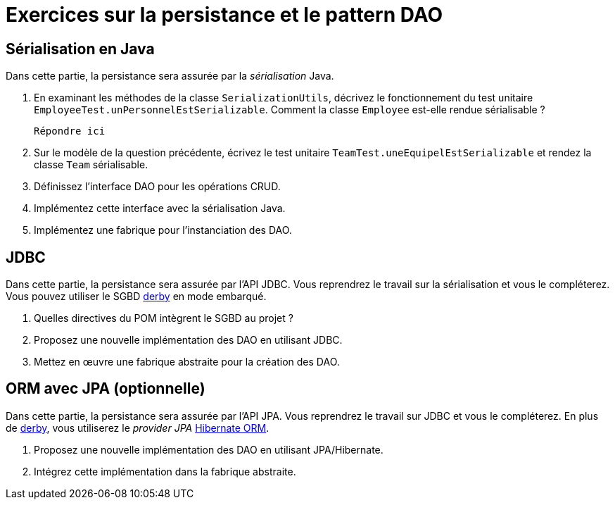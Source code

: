 = Exercices sur la persistance et le pattern DAO

== Sérialisation en Java
Dans cette partie, la persistance sera assurée par la _sérialisation_ Java.

. En examinant les méthodes de la classe `SerializationUtils`, décrivez le fonctionnement du test unitaire `EmployeeTest.unPersonnelEstSerializable`.
Comment la classe `Employee` est-elle rendue sérialisable ?
+
  Répondre ici

. Sur le modèle de la question précédente, écrivez le test unitaire `TeamTest.uneEquipelEstSerializable` et rendez la classe `Team` sérialisable.
. Définissez l'interface DAO pour les opérations CRUD.
. Implémentez cette interface avec la sérialisation Java.
. Implémentez une fabrique pour l'instanciation des DAO.

== JDBC
Dans cette partie, la persistance sera assurée par l'API JDBC.
Vous reprendrez le travail sur la sérialisation et vous le compléterez.
Vous pouvez utiliser le SGBD http://db.apache.org/derby/[derby] en mode embarqué.

. Quelles directives du POM intègrent le SGBD au projet ?
. Proposez une nouvelle implémentation des DAO en utilisant JDBC.
. Mettez en œuvre une fabrique abstraite pour la création des DAO.

== ORM avec JPA (optionnelle)
Dans cette partie, la persistance sera assurée par l'API JPA.
Vous reprendrez le travail sur JDBC et vous le compléterez.
En plus de http://db.apache.org/derby/[derby], vous utiliserez le _provider JPA_ http://hibernate.org/orm/[Hibernate ORM].

. Proposez une nouvelle implémentation des DAO en utilisant JPA/Hibernate.
. Intégrez cette implémentation dans la fabrique abstraite.
